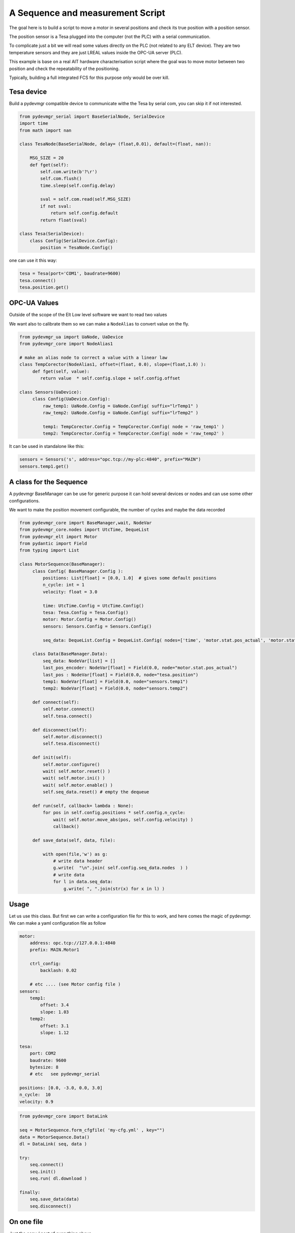 A Sequence and measurement Script
=================================

The goal here is to build a script to move a motor in several positions and check its true position with a position
sensor. 

The position sensor is a Tesa plugged into the  computer (not the PLC) with a serial communication.  

To complicate just a bit we will read some values directly on the PLC (not related to any ELT device). They are two
temperature sensors and they are just LREAL values inside the OPC-UA server (PLC).

This example is base on a real AIT hardware characterisation script where the goal was to move motor between two
position and check the repeatability of the positioning.

Typically, building a full integrated FCS for this purpose only would be over kill. 
 


Tesa device 
-----------

Build a pydevmgr compatible device to communicate withe the Tesa by serial com, you can skip it if not interested. 

.. code-block:: python
    
    from pydevmgr_serial import BaseSerialNode, SerialDevice
    import time 
    from math import nan
     
    class TesaNode(BaseSerialNode, delay= (float,0.01), default=(float, nan)):

        MSG_SIZE = 20
        def fget(self):
            self.com.write(b'?\r')
            self.com.flush()
            time.sleep(self.config.delay)

            sval = self.com.read(self.MSG_SIZE)
            if not sval:
                return self.config.default    
            return float(sval)

    class Tesa(SerialDevice): 
        class Config(SerialDevice.Config): 
            position = TesaNode.Config()

one can use it this way: 

.. code-block:: python 

   tesa = Tesa(port='COM1', baudrate=9600)
   tesa.connect()
   tesa.position.get()
    

OPC-UA Values 
-------------
Outside of the scope of the Elt Low level software we want to read two values

We want also to calibrate them so we can make a ``NodeAlias`` to convert value on the fly. 

.. code-block:: python 

   from pydevmgr_ua import UaNode, UaDevice
   from pydevmgr_core import NodeAlias1
   
   # make an alias node to correct a value with a linear law 
   class TempCorector(NodeAlias1, offset=(float, 0.0), slope=(float,1.0) ):
        def fget(self, value):
           return value  * self.config.slope + self.config.offset 

   class Sensors(UaDevice):
        class Config(UaDevice.Config):
            raw_temp1: UaNode.Config = UaNode.Config( suffix="lrTemp1" )
            raw_temp2: UaNode.Config = UaNode.Config( suffix="lrTemp2" )
            
            temp1: TempCorector.Config = TempCorector.Config( node = 'raw_temp1' ) 
            temp2: TempCorector.Config = TempCorector.Config( node = 'raw_temp2' )

It can be used in standalone like this: 

.. code-block:: python

   sensors = Sensors('s', address="opc.tcp://my-plc:4840", prefix="MAIN")
   sensors.temp1.get()


.. note:: 
      

A class for the Sequence
------------------------

A pydevmgr BaseManager can be use for generic purpose it can hold several devices or nodes and can use some other
configurations. 

We want to make the position movement configurable, the number of cycles and maybe the data recorded 

.. code-block:: python

   from pydevmgr_core import BaseManager,wait, NodeVar
   from pydevmgr_core.nodes import UtcTime, DequeList
   from pydevmgr_elt import Motor
   from pydantic import Field
   from typing import List 
   
   class MotorSequence(BaseManager):
        class Config( BaseManager.Config ):
            positions: List[float] = [0.0, 1.0]  # gives some default positions
            n_cycle: int = 1
            velocity: float = 3.0 
            
            time: UtcTime.Config = UtcTime.Config()
            tesa: Tesa.Config = Tesa.Config()
            motor: Motor.Config = Motor.Config()
            sensors: Sensors.Config = Sensors.Config()
            
            seq_data: DequeList.Config = DequeList.Config( nodes=['time', 'motor.stat.pos_actual', 'motor.stat.pos_error', 'tesa.position', 'sensors.temp1', 'sensors.temp2'] ) 

        class Data(BaseManager.Data): 
            seq_data: NodeVar[list] = []
            last_pos_encoder: NodeVar[float] = Field(0.0, node="motor.stat.pos_actual")
            last_pos : NodeVar[float] = Field(0.0, node="tesa.position")
            temp1: NodeVar[float] = Field(0.0, node="sensors.temp1")
            temp2: NodeVar[float] = Field(0.0, node="sensors.temp2")
        
        def connect(self): 
            self.motor.connect()
            self.tesa.connect()
            
        def disconnect(self): 
            self.motor.disconnect()
            self.tesa.disconnect()
        
        def init(self):
            self.motor.configure()
            wait( self.motor.reset() )
            wait( self.motor.ini() )
            wait( self.motor.enable() )
            self.seq_data.reset() # empty the dequeue 

        def run(self, callback= lambda : None):
            for pos in self.config.positions * self.config.n_cycle:
                wait( self.motor.move_abs(pos, self.config.velocity) )
                callback() 

        def save_data(self, data, file): 
           
            with open(file,'w') as g:
                # write data header
                g.write(  "\n".join( self.config.seq_data.nodes  ) )
                # write data
                for l in data.seq_data:
                    g.write( ", ".join(str(x) for x in l) )
 

Usage
-----

Let us use this class. But first we can write a configuration file for this to work, and here comes the magic of
pydevmgr. We can make a yaml configuration file as follow  

.. code-block:: yaml 

    motor:
        address: opc.tcp://127.0.0.1:4840 
        prefix: MAIN.Motor1

        ctrl_config:
            backlash: 0.02
            
        # etc .... (see Motor config file )
    sensors:
        temp1:
            offset: 3.4 
            slope: 1.03
        temp2: 
            offset: 3.1
            slope: 1.12
        
    tesa:
        port: COM2
        baudrate: 9600
        bytesize: 8 
        # etc   see pydevmgr_serial
    
    positions: [0.0, -3.0, 0.0, 3.0]
    n_cycle:  10 
    velocity: 0.9

.. code-block:: python

    from pydevmgr_core import DataLink 
    
    seq = MotorSequence.form_cfgfile( 'my-cfg.yml' , key="")
    data = MotorSequence.Data()
    dl = DataLink( seq, data )

    try:
        seq.connect()
        seq.init()
        seq.run( dl.download )
        
    finally:
        seq.save_data(data)
        seq.disconnect()
    



On one file 
-----------

Just the copy / past of everything above


.. code-block:: python 

    from pydevmgr_serial import BaseSerialNode, SerialDevice
    from pydevmgr_ua import UaNode, UaDevice
    from pydevmgr_core import NodeAlias1,  DataLink
    from pydevmgr_core import BaseManager,  wait, NodeVar
    from pydevmgr_core.nodes import DequeList, UtcTime
    from pydantic import Field
    from pydevmgr_elt import Motor
    from typing import List 
    import time 
    from math import nan
     
    import yaml 

    cfg = yaml.load("""
    motor:
        address: opc.tcp://127.0.0.1:4840 
        prefix: MAIN.Motor1

        ctrl_config:
            backlash: 0.02
            
        # etc .... (see Motor config file )
    sensors:
        temp1:
            offset: 3.4 
            slope: 1.03
        temp2: 
            offset: 3.1
            slope: 1.12
        
    tesa:
        port: COM2
        baudrate: 9600
        bytesize: 8 
        # etc   see pydevmgr_serial
    
    positions: [0.0, -3.0, 0.0, 3.0]
    n_cycle:  10 
    velocity: 0.9
     
    """, Loader=yaml.CLoader)
    



    class TesaNode(BaseSerialNode, delay= (float,0.01), default=(float, nan)):

        MSG_SIZE = 20
        def fget(self):
            self.com.write(b'?\r')
            self.com.flush()
            time.sleep(self.config.delay)

            sval = self.com.read(self.MSG_SIZE)
            if not sval:
                return self.config.default    
            return float(sval)

    class Tesa(SerialDevice): 
        class Config(SerialDevice.Config): 
            position = TesaNode.Config()

        # make an alias node to correct a value with a linear law 
    class TempCorector(NodeAlias1, offset=(float, 0.0), slope=(float,1.0) ):
        def fget(self, value):
           return value  * self.config.slope + self.config.offset 

    class Sensors(UaDevice):
        class Config(UaDevice.Config):
            raw_temp1: UaNode.Config = UaNode.Config( suffix="lrTemp1" )
            raw_temp2: UaNode.Config = UaNode.Config( suffix="lrTemp2" )
            
            temp1: TempCorector.Config = TempCorector.Config( node = 'raw_temp1' ) 
            temp2: TempCorector.Config = TempCorector.Config( node = 'raw_temp2' )

       
    class MotorSequence(BaseManager):
        class Config( BaseManager.Config ):
            positions: List[float] = [0.0, 1.0]  # gives some default positions
            n_cycle: int = 1
            velocity: float = 3.0 
            
            time: UtcTime.Config = UtcTime.Config()
            tesa: Tesa.Config = Tesa.Config()
            motor: Motor.Config = Motor.Config()
            sensors: Sensors.Config = Sensors.Config()
            
            seq_data: DequeList.Config = DequeList.Config( nodes=['time', 'motor.stat.pos_actual', 'motor.stat.pos_error', 'tesa.position', 'sensors.temp1', 'sensors.temp2'] ) 

        class Data(BaseManager.Data): 

            seq_data: NodeVar[list] = []
            last_pos_encoder: NodeVar[float] = Field(0.0, node="motor.stat.pos_actual")
            last_pos : NodeVar[float] = Field(0.0, node="tesa.position")
            temp1: NodeVar[float] = Field(0.0, node="sensors.temp1")
            temp2: NodeVar[float] = Field(0.0, node="sensors.temp2")
        

        
        def connect(self): 
            self.motor.connect()
            self.tesa.connect()
            
        def disconnect(self): 
            self.motor.disconnect()
            self.tesa.disconnect()
        
        def init(self):
            self.motor.configure()
            wait( self.motor.reset() )
            wait( self.motor.ini() )
            wait( self.motor.enable() )
            self.seq_data.reset() # empty the dequeue 

        def run(self, callback= lambda : None):
            for pos in self.config.positions * self.config.n_cycle:
                wait( self.motor.move_abs(pos, self.config.velocity) )
                callback() 

        def save_data(self, data, file): 
           
            with open(file,'w') as g:
                # write data header
                g.write(  "\n".join( self.config.seq_data.nodes  ) )
                # write data
                for l in data.seq_data:
                    g.write( ", ".join(str(x) for x in l) )

    seq = MotorSequence('', config=cfg)
    data = MotorSequence.Data()
    dl = DataLink( seq, data )
        
    try:
         seq.connect()
         seq.init()
         seq.run( dl.download )
        
    finally:
         seq.save_data(data)
         seq.disconnect()




